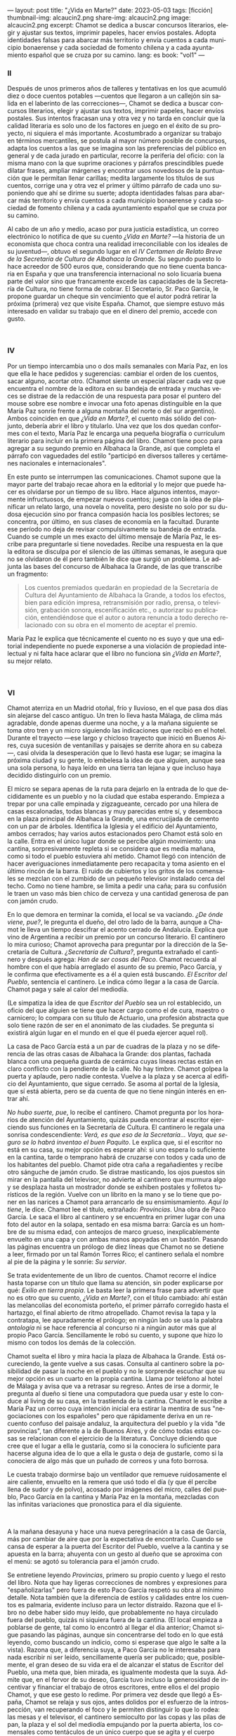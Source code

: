 ---
layout: post
title: "¿Vida en Marte?"
date: 2023-05-03
tags: [ficción]
thumbnail-img: alcaucin2.png
share-img: alcaucin2.png
image: alcaucin2.png
excerpt: Chamot se dedica a buscar concursos literarios, elegir y ajustar sus textos, imprimir papeles, hacer envíos postales. Adopta identidades falsas para abarcar más territorio y envía cuentos a cada municipio bonaerense y cada sociedad de fomento chilena y a cada ayuntamiento español que se cruza por su camino.
lang: es
book: "vol1"
---
#+OPTIONS: toc:nil num:nil
#+LANGUAGE: es

#+begin_export html
<div class="org-center"><h3>II</h3></div>
#+end_export

   Después de unos primeros años de talleres y tentativas en los que acumuló diez o doce cuentos potables —cuentos que llegaron a un callejón sin salida en el laberinto de las correcciones—, Chamot se dedica a buscar concursos literarios, elegir y ajustar sus textos, imprimir papeles, hacer envíos postales. Sus intentos fracasan una y otra vez y no tarda en concluir que la calidad literaria es solo uno de los factores en juego en el éxito de su proyecto, ni siquiera el más importante. Acostumbrado a organizar su trabajo en términos mercantiles, se postula al mayor número posible de concursos, adapta los cuentos a las que se imagina son las preferencias del público en general y de cada jurado en particular, recorre la periferia del oficio: con la misma mano con la que suprime oraciones y párrafos prescindibles puede dilatar frases, ampliar márgenes y encontrar usos novedosos de la puntuación que le permitan llenar carillas; medita largamente los títulos de sus cuentos, corrige una y otra vez el primer y último párrafo de cada uno suponiendo que ahí se dirime su suerte; adopta identidades falsas para abarcar más territorio y envía cuentos a cada municipio bonaerense y cada sociedad de fomento chilena y a cada ayuntamiento español que se cruza por su camino.

   Al cabo de un año y medio, acaso por pura justicia estadística, un correo electrónico lo notifica de que su cuento /¿Vida en Marte?/ —la historia de un economista que choca contra una realidad irreconciliable con los ideales de su juventud—, obtuvo el segundo lugar en el /IV Certamen de Relato Breve de la Secretaría de Cultura de Albahaca la Grande/. Su segundo puesto lo hace acreedor de 500 euros que, considerando que no tiene cuenta bancaria en España y que una transferencia internacional no solo licuaría buena parte del valor sino que francamente excede las capacidades de la Secretaría de Cultura, no tiene forma de cobrar. El Secretario, Sr. Paco García, le propone guardar un cheque sin vencimiento que el autor podrá retirar la próxima (primera) vez que visite España. Chamot, que siempre estuvo más interesado en validar su trabajo que en el dinero del premio, accede con gusto.

#+begin_export html
<br/>
<div class="org-center"><h3>IV</h3></div>
#+end_export

   Por un tiempo intercambia uno o dos mails semanales con María Paz, en los que ella le hace pedidos y sugerencias: cambiar el orden de los cuentos, sacar alguno, acortar otro. (Chamot siente un especial placer cada vez que encuentra el nombre de la editora en su bandeja de entrada y muchas veces se distrae de la redacción de una respuesta para posar el puntero del mouse sobre ese nombre e invocar una foto apenas distinguible en la que María Paz sonríe frente a alguna montaña del norte o del sur argentino). Ambos coinciden en que /¿Vida en Marte?/, el cuento más sólido del conjunto, debería abrir el libro y titularlo. Una vez que los dos quedan conformes con el texto, María Paz le encarga una pequeña biografía o currículum literario para incluir en la primera página del libro. Chamot tiene poco para agregar a su segundo premio en Albahaca la Grande, así que completa el párrafo con vaguedades del estilo "participó en diversos talleres y certámenes nacionales e internacionales".

   En este punto se interrumpen las comunicaciones. Chamot supone que la mayor parte del trabajo recae ahora en la editorial y lo mejor que puede hacer es olvidarse por un tiempo de su libro. Hace algunos intentos, mayormente infructuosos, de empezar nuevos cuentos; juega con la idea de planificar un relato largo, una novela o novelita, pero desiste no solo por su dudosa ejecución sino por franca compasión hacia los posibles lectores; se concentra, por último, en sus clases de economía en la facultad. Durante ese período no deja de revisar compulsivamente su bandeja de entrada. Cuando se cumple un mes exacto del último mensaje de María Paz, le escribe para preguntarle si tiene novedades. Recibe una respuesta en la que la editora se disculpa por el silencio de las últimas semanas, le asegura que no se olvidaron de él pero también le dice que surgió un problema. Le adjunta las bases del concurso de Albahaca la Grande, de las que transcribe un fragmento:

   #+begin_quote
   Los cuentos premiados quedarán en propiedad de la Secretaría de Cultura del Ayuntamiento de Albahaca la Grande, a todos los efectos, bien para edición impresa, retransmisión por radio, prensa, o televisión, grabación sonora, escenificación etc., o autorizar su publicación, entendiéndose que el autor o autora renuncia a todo derecho relacionado con su obra en el momento de aceptar el premio.
   #+end_quote

María Paz le explica que técnicamente el cuento no es suyo y que una editorial independiente no puede exponerse a una violación de propiedad intelectual y ni falta hace aclarar que el libro no funciona sin /¿Vida en Marte?/, su mejor relato.

#+begin_export html
<br/>
<div class="org-center"><h3>VI</h3></div>
#+end_export

Chamot aterriza en un Madrid otoñal, frío y lluvioso, en el que pasa dos días sin alejarse del casco antiguo. Un tren lo lleva hasta Málaga, de clima más agradable, donde apenas duerme una noche, y a la mañana siguiente se toma otro tren y un micro siguiendo las indicaciones que recibió en el hotel. Durante el trayecto —ese largo y chicloso trayecto que inició en Buenos Aires, cuya sucesión de ventanillas y paisajes se derrite ahora en su cabeza—, casi olvida la desesperación que lo llevó hasta ese lugar; se imagina la próxima ciudad y su gente, lo embelesa la idea de que alguien, aunque sea una sola persona, lo haya leído en una tierra tan lejana y que incluso haya decidido distinguirlo con un premio.

El micro se separa apenas de la ruta para dejarlo en la entrada de lo que decididamente es un pueblo y no la ciudad que estaba esperando. Empieza a trepar por una calle empinada y zigzagueante, cercado por una hilera de casas escalonadas, todas blancas y muy parecidas entre sí, y desemboca en la plaza principal de Albahaca la Grande, una encrucijada de cemento con un par de árboles. Identifica la Iglesia y el edificio del Ayuntamiento, ambos cerrados; hay varios autos estacionados pero Chamot está solo en la calle. Entra en el único lugar donde se percibe algún movimiento: una cantina, sorpresivamente repleta si se considera que es media mañana, como si todo el pueblo estuviera ahí metido. Chamot llegó con intención de hacer averiguaciones inmediatamente pero recapacita y toma asiento en el último rincón de la barra. El ruido de cubiertos y los gritos de los comensales se mezclan con el zumbido de un pequeño televisor instalado cerca del techo. Como no tiene hambre, se limita a pedir una caña; para su confusión le traen un vaso más bien chico de cerveza y una cantidad generosa de pan con jamón crudo.

En lo que demora en terminar la comida, el local se va vaciando. /¿De ónde viene, pue?/, le pregunta el dueño, del otro lado de la barra, aunque a Chamot le lleva un tiempo descifrar el acento cerrado de Andalucía. Explica que vino de Argentina a recibir un premio por un concurso literario. El cantinero lo mira curioso; Chamot aprovecha para preguntar por la dirección de la Secretaría de Cultura. /¿Secretaría de Cultura?/, pregunta extrañado el cantinero y después agrega: /Han de ser cosas del Paco/. Chamot recuerda al hombre con el que había arreglado el asunto de su premio, Paco García, y le confirma que efectivamente es a él a quien está buscando. /El Escritor del Pueblo/, sentencia el cantinero. Le indica cómo llegar a la casa de García. Chamot paga y sale al calor del mediodía.

(Le simpatiza la idea de que /Escritor del Pueblo/ sea un rol establecido, un oficio del que alguien se tiene que hacer cargo como el de cura, maestro o carnicero; lo compara con su título de Actuario, una profesión abstracta que solo tiene razón de ser en el anonimato de las ciudades. Se pregunta si existirá algún lugar en el mundo en el que él pueda ejercer aquel rol).

La casa de Paco García está a un par de cuadras de la plaza y no se diferencia de las otras casas de Albahaca la Grande: dos plantas, fachada blanca con una pequeña guarda de cerámica cuyas líneas rectas están en claro conflicto con la pendiente de la calle. No hay timbre. Chamot golpea la puerta y aplaude, pero nadie contesta. Vuelve a la plaza y se acerca al edificio del Ayuntamiento, que sigue cerrado. Se asoma al portal de la Iglesia, que sí está abierta, pero se da cuenta de que no tiene ningún interés en entrar ahí.

/No hubo suerte, pue/, lo recibe el cantinero. Chamot pregunta por los horarios de atención del Ayuntamiento, quizás pueda encontrar al escritor ejerciendo sus funciones en la Secretaría de Cultura. El cantinero le regala una sonrisa condescendiente: /Verá, es que eso de la Secretaría… Vaya, que seguro se lo habrá inventao el buen Paquito/. Le explica que, si el escritor no está en su casa, su mejor opción es esperar ahí: si uno espera lo suficiente en la cantina, tarde o temprano habrá de cruzarse con todos y cada uno de los habitantes del pueblo. Chamot pide otra caña a regañadientes y recibe otro sánguche de jamón crudo. Se distrae masticando, los ojos puestos sin mirar en la pantalla del televisor, no advierte al cantinero que murmura algo y se desplaza hasta un mostrador donde se exhiben postales y folletos turísticos de la región. Vuelve con un librito en la mano y se lo tiene que poner en las narices a Chamot para arrancarlo de su ensimismamiento. /Aquí lo tiene/, le dice. Chamot lee el título, extrañado: /Provincias/. Una obra de Paco García. Le saca el libro al cantinero y se encuentra en primer lugar con una foto del autor en la solapa, sentado en esa misma barra: García es un hombre de su misma edad, con anteojos de marco grueso, inexplicablemente envuelto en una capa y con ambas manos apoyadas en un bastón. Pasando las páginas encuentra un prólogo de diez líneas que Chamot no se detiene a leer, firmado por un tal Ramón Torres Rico; el cantinero señala el nombre al pie de la página y le sonríe: /Su servior/.

Se trata evidentemente de un libro de cuentos. Chamot recorre el índice hasta toparse con un título que llama su atención, sin poder explicarse por qué: /Exilio en tierra propia/. Le basta leer la primera frase para advertir que no es otro que su cuento, /¿Vida en Marte?/, con el título cambiado: ahí están las melancolías del economista porteño, el primer párrafo corregido hasta el hartazgo, el final abierto de ritmo atropellado. Chamot revisa la tapa y la contratapa, lee apuradamente el prólogo; en ningún lado se usa la palabra /antología/ ni se hace referencia al concurso ni a ningún autor más que al propio Paco García. Sencillamente le robó su cuento, y supone que hizo lo mismo con todos los demás de la colección.

Chamot suelta el libro y mira hacia la plaza de Albahaca la Grande. Está oscureciendo, la gente vuelve a sus casas. Consulta al cantinero sobre la posibilidad de pasar la noche en el pueblo y no le sorprende escuchar que su mejor opción es un cuarto en la propia cantina. Llama por teléfono al hotel de Málaga y avisa que va a retrasar su regreso. Antes de irse a dormir, le pregunta al dueño si tiene una computadora que pueda usar y este lo conduce al living de su casa, en la trastienda de la cantina. Chamot le escribe a María Paz un correo cuya intención inicial era estirar la mentira de sus "negociaciones con los españoles" pero que rápidamente deriva en un recuento confuso del paisaje andaluz, la arquitectura del pueblo y la vida "de provincias", tan diferente a la de Buenos Aires, y de cómo todas estas cosas se relacionan con el ejercicio de la literatura. Concluye diciendo que cree que el lugar a ella le gustaría, como si la conociera lo suficiente para hacerse alguna idea de lo que a ella le gusta o deja de gustarle, como si la conociera de algo más que un puñado de correos y una foto borrosa.

Le cuesta trabajo dormirse bajo un ventilador que remueve ruidosamente el aire caliente, envuelto en la remera que usó todo el día (y que él percibe llena de sudor y de polvo), acosado por imágenes del micro, calles del pueblo, Paco García en la cantina y María Paz en la montaña, mezcladas con las infinitas variaciones que pronostica para el día siguiente.

#+begin_export html
<br/>
#+end_export

A la mañana desayuna y hace una nueva peregrinación a la casa de García, más por cambiar de aire que por la expectativa de encontrarlo. Cuando se cansa de esperar a la puerta del Escritor del Pueblo, vuelve a la cantina y se apuesta en la barra; ahuyenta con un gesto al dueño que se aproxima con el menú: se agotó su tolerancia para el jamón crudo.

Se entretiene leyendo /Provincias/, primero su propio cuento y luego el resto del libro. Nota que hay ligeras correcciones de nombres y expresiones para "españolizarlas" pero fuera de esto Paco García respetó su obra al mínimo detalle. Nota también que la diferencia de estilos y calidades entre los cuentos es palmaria, evidente incluso para un lector distraído. Razona que el libro no debe haber sido muy leído, que probablemente no haya circulado fuera del pueblo, quizás ni siquiera fuera de la cantina. (El local empieza a poblarse de gente, tal como lo encontró al llegar el día anterior; Chamot sigue pasando las páginas, aunque sin concentrarse del todo en lo que está leyendo, como buscando un indicio, como si esperase que algo le salte a la vista). Razona que, a diferencia suya, a Paco García no le interesaba para nada escribir ni ser leído, sencillamente quería ser publicado; que, posiblemente, el gran deseo de su vida era el de alcanzar el status de Escritor del Pueblo, una meta que, bien mirada, es igualmente modesta que la suya. Admite que, en el fervor de su deseo, García tuvo incluso la generosidad de incentivar y financiar el trabajo de otros escritores, entre ellos el del propio Chamot, y que ese gesto lo redime. Por primera vez desde que llegó a España, Chamot se relaja y sus ojos, antes dolidos por el esfuerzo de la introspección, van recuperando el foco y le permiten distinguir lo que lo rodea: las mesas y el televisor, el cantinero semioculto por las copas y las pilas de pan, la plaza y el sol del mediodía empujando por la puerta abierta, los comensales como tentáculos de un único cuerpo que se agita y el cuerpo único del Escritor del Pueblo, con su capa y su bastón y sus anteojos gruesos, la viva imagen de la solapa de /Provincias/, sentado frente a él, sonriendo ante la perspectiva de un flamante compañero.


#+begin_export html
<br/>
<div align="right">(2019)</div>
<br/>
#+end_export
